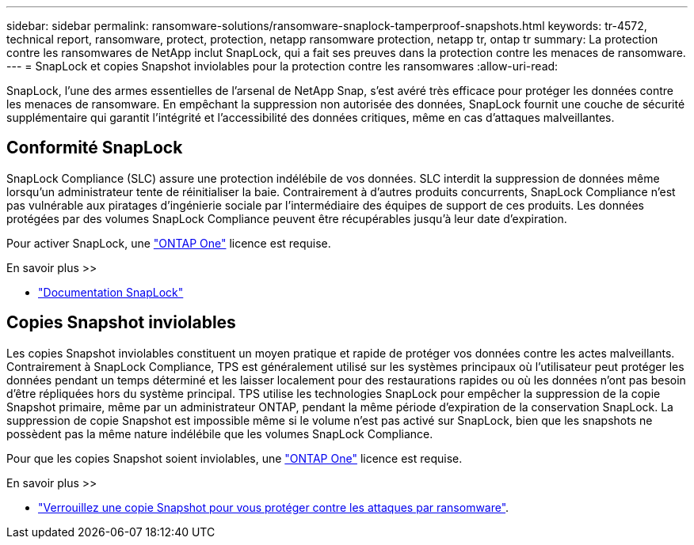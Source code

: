 ---
sidebar: sidebar 
permalink: ransomware-solutions/ransomware-snaplock-tamperproof-snapshots.html 
keywords: tr-4572, technical report, ransomware, protect, protection, netapp ransomware protection, netapp tr, ontap tr 
summary: La protection contre les ransomwares de NetApp inclut SnapLock, qui a fait ses preuves dans la protection contre les menaces de ransomware. 
---
= SnapLock et copies Snapshot inviolables pour la protection contre les ransomwares
:allow-uri-read: 


[role="lead"]
SnapLock, l'une des armes essentielles de l'arsenal de NetApp Snap, s'est avéré très efficace pour protéger les données contre les menaces de ransomware. En empêchant la suppression non autorisée des données, SnapLock fournit une couche de sécurité supplémentaire qui garantit l'intégrité et l'accessibilité des données critiques, même en cas d'attaques malveillantes.



== Conformité SnapLock

SnapLock Compliance (SLC) assure une protection indélébile de vos données. SLC interdit la suppression de données même lorsqu'un administrateur tente de réinitialiser la baie. Contrairement à d'autres produits concurrents, SnapLock Compliance n'est pas vulnérable aux piratages d'ingénierie sociale par l'intermédiaire des équipes de support de ces produits. Les données protégées par des volumes SnapLock Compliance peuvent être récupérables jusqu'à leur date d'expiration.

Pour activer SnapLock, une link:../system-admin/manage-licenses-concept.html["ONTAP One"] licence est requise.

.En savoir plus >>
* link:../snaplock/index.html["Documentation SnapLock"]




== Copies Snapshot inviolables

Les copies Snapshot inviolables constituent un moyen pratique et rapide de protéger vos données contre les actes malveillants. Contrairement à SnapLock Compliance, TPS est généralement utilisé sur les systèmes principaux où l'utilisateur peut protéger les données pendant un temps déterminé et les laisser localement pour des restaurations rapides ou où les données n'ont pas besoin d'être répliquées hors du système principal. TPS utilise les technologies SnapLock pour empêcher la suppression de la copie Snapshot primaire, même par un administrateur ONTAP, pendant la même période d'expiration de la conservation SnapLock. La suppression de copie Snapshot est impossible même si le volume n'est pas activé sur SnapLock, bien que les snapshots ne possèdent pas la même nature indélébile que les volumes SnapLock Compliance.

Pour que les copies Snapshot soient inviolables, une link:../system-admin/manage-licenses-concept.html["ONTAP One"] licence est requise.

.En savoir plus >>
* link:../snaplock/snapshot-lock-concept.html["Verrouillez une copie Snapshot pour vous protéger contre les attaques par ransomware"].

